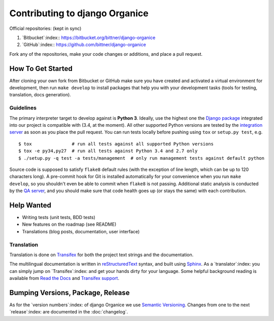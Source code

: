 ===============================
Contributing to django Organice
===============================

Official repositories: (kept in sync)

#. `Bitbucket`:index:: https://bitbucket.org/bittner/django-organice
#. `GitHub`:index:: https://github.com/bittner/django-organice

Fork any of the repositories, make your code changes or additions, and place a pull request.

How To Get Started
==================

After cloning your own fork from Bitbucket or GitHub make sure you have created and activated
a virtual environment for development, then run ``make develop`` to install packages that help
you with your development tasks (tools for testing, translation, docs generation).

Guidelines
----------

The primary interpreter target to develop against is **Python 3**.  Ideally, use the highest one the
`Django package`_ integrated into our project is compatible with (3.4, at the moment).  All other
supported Python versions are tested by the `integration server`_ as soon as you place the pull request.
You can run tests locally before pushing using ``tox`` or ``setup.py test``, e.g. ::

    $ tox               # run all tests against all supported Python versions
    $ tox -e py34,py27  # run all tests against Python 3.4 and 2.7 only
    $ ./setup.py -q test -a tests/management  # only run management tests against default python

Source code is supposed to satisfy ``flake8`` default rules (with the exception of line length,
which can be up to 120 characters long).  A pre-commit hook for Git is installed automatically
for your convenience when you run ``make develop``, so you shouldn't even be able to commit when
``flake8`` is not passing.  Additional static analysis is conducted by the `QA server`_, and you
should make sure that code health goes up (or stays the same) with each contribution.


.. _Django package: https://pypi.python.org/pypi/Django/1.8#downloads
.. _integration server: https://travis-ci.org/Organice/django-organice
.. _QA server: https://landscape.io/github/Organice/django-organice/master

Help Wanted
===========

- Writing tests (unit tests, BDD tests)
- New features on the roadmap (see README)
- Translations (blog posts, documentation, user interface)

Translation
-----------

Translation is done on `Transifex`_ for both the project text strings and the documentation.

The multilingual documentation is written in `reStructuredText`_ syntax, and built using `Sphinx`_.
As a `translator`:index: you can simply jump on `Transifex`:index: and get your hands dirty for
your language.  Some helpful background reading is available from `Read the Docs`_ and
`Transifex support`_.


.. _Transifex: https://www.transifex.com/projects/p/django-organice-docs/
.. _reStructuredText: http://docutils.sourceforge.net/docs/user/rst/quickref.html
.. _Sphinx: http://sphinx-doc.org/intl.html
.. _Read the Docs: http://read-the-docs.readthedocs.org/en/latest/i18n.html
.. _Transifex support: http://support.transifex.com/customer/portal/articles/972120-introduction-to-the-web-editor

Bumping Versions, Package, Release
==================================

As for the `version numbers`:index: of django Organice we use `Semantic Versioning`_.  Changes
from one to the next `release`:index: are documented in the :doc:`changelog`.


.. _Semantic Versioning: http://semver.org/
